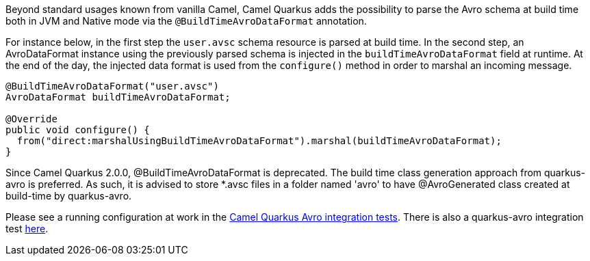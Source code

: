 Beyond standard usages known from vanilla Camel, Camel Quarkus adds the possibility to parse the Avro schema at build time both in JVM and Native mode via the `@BuildTimeAvroDataFormat` annotation.

For instance below, in the first step the `user.avsc` schema resource is parsed at build time.
In the second step, an AvroDataFormat instance using the previously parsed schema is injected in the `buildTimeAvroDataFormat` field at runtime. At the end of the day, the injected data format is used
from the `configure()` method in order to marshal an incoming message.
[source,java]
----
@BuildTimeAvroDataFormat("user.avsc")
AvroDataFormat buildTimeAvroDataFormat;

@Override
public void configure() {
  from("direct:marshalUsingBuildTimeAvroDataFormat").marshal(buildTimeAvroDataFormat);
}
----

Since Camel Quarkus 2.0.0, @BuildTimeAvroDataFormat is deprecated. The build time class generation approach from quarkus-avro is preferred. As such, it is advised to store *.avsc files in a folder named 'avro' to have @AvroGenerated class created at build-time by quarkus-avro.

Please see a running configuration at work in the link:https://github.com/apache/camel-quarkus/tree/main/integration-tests/avro[Camel Quarkus Avro integration tests].
There is also a quarkus-avro integration test link:https://github.com/quarkusio/quarkus/tree/main/integration-tests/avro-reload/src/test/avro[here].